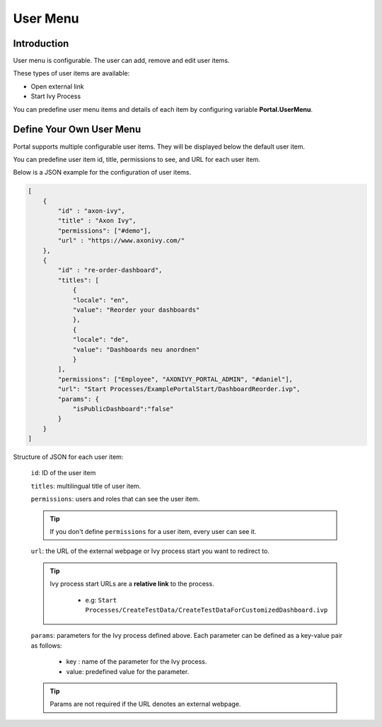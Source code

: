 .. _customization-user-menu:

User Menu
=========

.. _customization-user-menu-introduction:

Introduction
------------

User menu is configurable. The user can add, remove and edit user items.

These types of user items are available:

- Open external link

- Start Ivy Process

You can predefine user menu items and details of each item
by configuring variable **Portal.UserMenu**.

.. _customization-user-menu-definition:

Define Your Own User Menu
-------------------------

Portal supports multiple configurable user items. They will be displayed below
the default user item.

You can predefine user item id, title, permissions to see, and URL for each user
item.

|user-menu-configuration|

Below is a JSON example for the configuration of user items.

.. code-block:: javascript

  [
      {
          "id" : "axon-ivy",
          "title" : "Axon Ivy",
          "permissions": ["#demo"],
          "url" : "https://www.axonivy.com/"
      },
      {
          "id" : "re-order-dashboard",
          "titles": [
              {
              "locale": "en",
              "value": "Reorder your dashboards"
              },
              {
              "locale": "de",
              "value": "Dashboards neu anordnen"
              }
          ],
          "permissions": ["Employee", "AXONIVY_PORTAL_ADMIN", "#daniel"],
          "url": "Start Processes/ExamplePortalStart/DashboardReorder.ivp",
          "params": {
              "isPublicDashboard":"false"
          }
      }
  ]

..

Structure of JSON for each user item:

    ``id``: ID of the user item

    ``titles``: multilingual title of user item.

    ``permissions``: users and roles that can see the user item.

    .. tip::
       If you don't define ``permissions`` for a user item, every user can see it.

    ``url``: the URL of the external webpage or Ivy process start you want to redirect to.

    .. tip::
        Ivy process start URLs are a **relative link** to the process.

          - e.g: ``Start Processes/CreateTestData/CreateTestDataForCustomizedDashboard.ivp``

    ``params``: parameters for the Ivy process defined above. Each parameter can
    be defined as a key-value pair as follows:

      - key : name of the parameter for the Ivy process.
      - value: predefined value for the parameter.

    .. tip::
       Params are not required if the URL denotes an external webpage.

.. |user-menu-configuration| image:: ../../screenshots/settings/user-menu-configuration.png